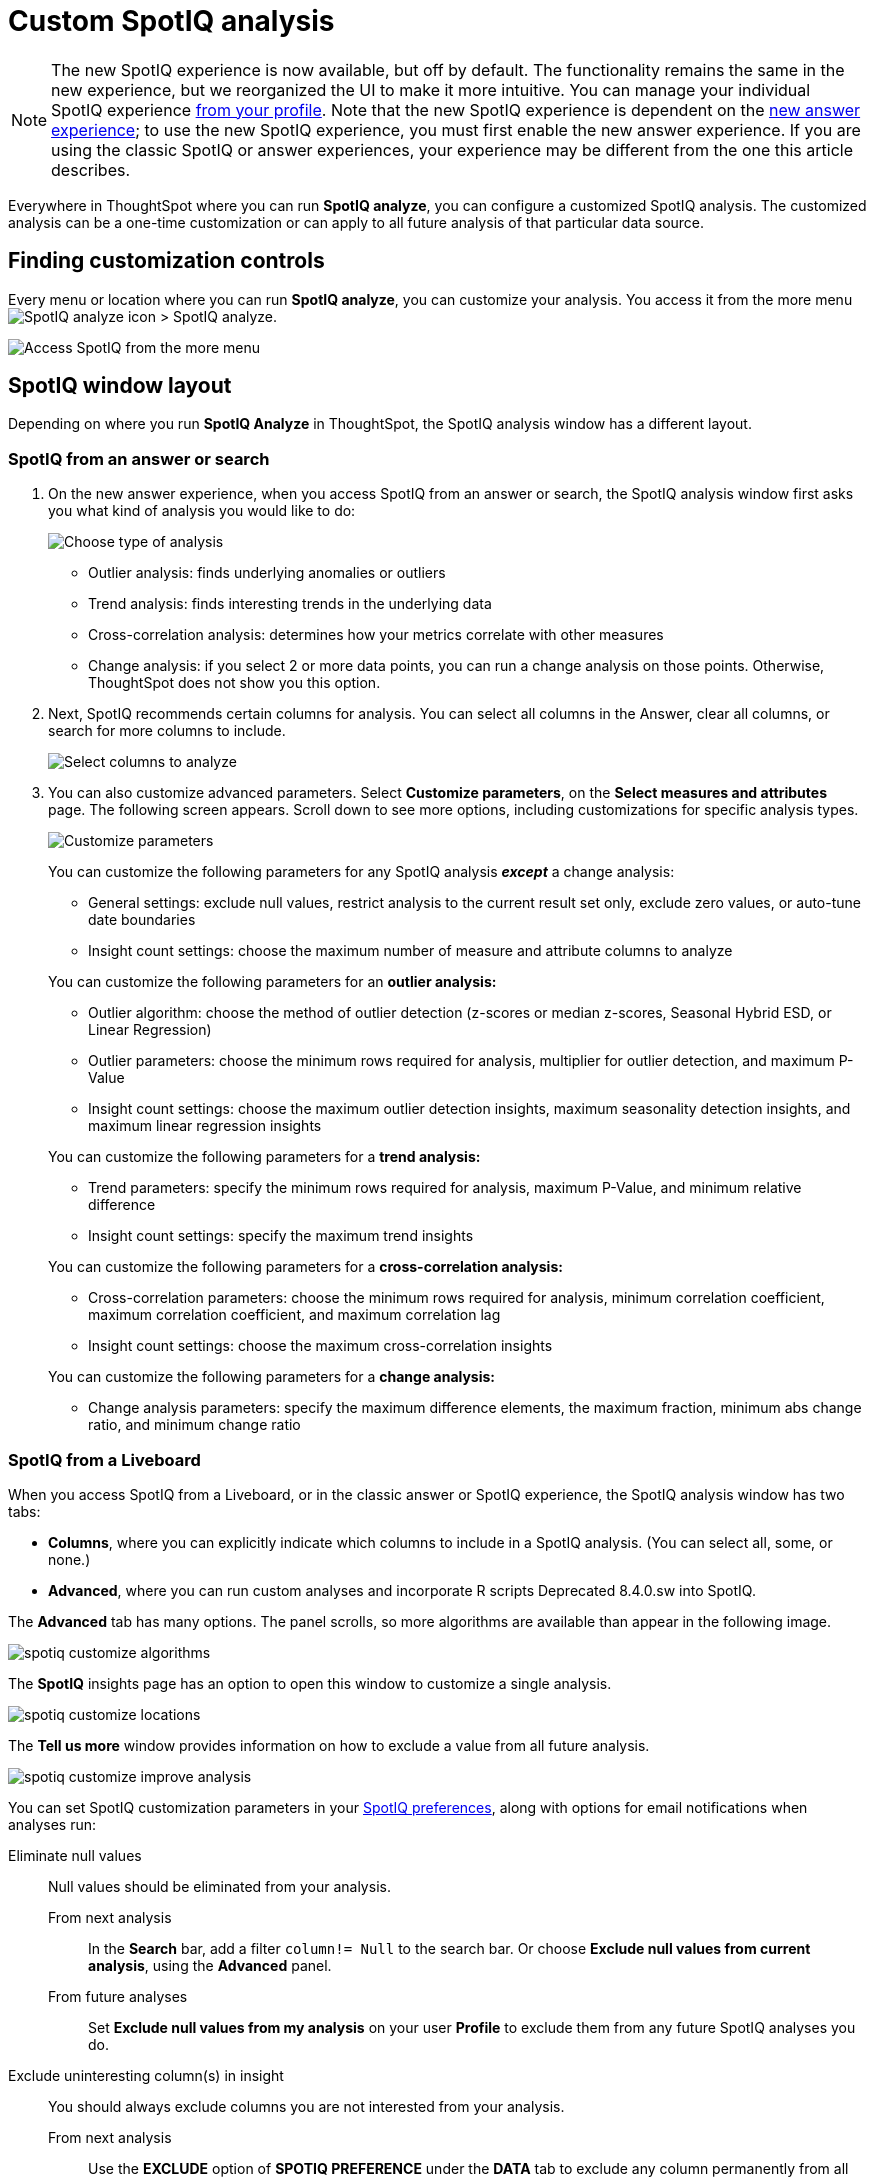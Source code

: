 = Custom SpotIQ analysis
:last_updated: 02/12/2021
:linkattrs:
:experimental:
:page-partial:
:description: Everywhere in ThoughtSpot where you can run SpotIQ analyze, you can configure a customized SpotIQ analysis.
:page-aliases: /spotiq/customization.adoc


NOTE: The new SpotIQ experience is now available, but off by default. The functionality remains the same in the new experience, but we reorganized the UI to make it more intuitive. You can manage your individual SpotIQ experience xref:user-profile.adoc#spotiq[from your profile]. Note that the new SpotIQ experience is dependent on the xref:answer-experience-new.adoc[new answer experience]; to use the new SpotIQ experience, you must first enable the new answer experience. If you are using the classic SpotIQ or answer experiences, your experience may be different from the one this article describes.

Everywhere in ThoughtSpot where you can run *SpotIQ analyze*, you can configure a customized SpotIQ analysis.
The customized analysis can be a one-time customization or can apply to all future analysis of that particular data source.

== Finding customization controls

Every menu or location where you can run *SpotIQ analyze*, you can customize your analysis.
You access it from the more menu image:icon-more-10px.png[SpotIQ analyze icon] > SpotIQ analyze.

image::spotiq-more-menu.png[Access SpotIQ from the more menu]

== SpotIQ window layout

Depending on where you run *SpotIQ Analyze* in ThoughtSpot, the SpotIQ analysis window has a different layout.

[#new-answer-experience]
=== SpotIQ from an answer or search

. On the new answer experience, when you access SpotIQ from an answer or search, the SpotIQ analysis window first asks you what kind of analysis you would like to do:
+
image::spotiq-analyze-choose.png[Choose type of analysis]
+
* Outlier analysis: finds underlying anomalies or outliers
* Trend analysis: finds interesting trends in the underlying data
* Cross-correlation analysis: determines how your metrics correlate with other measures
* Change analysis: if you select 2 or more data points, you can run a change analysis on those points. Otherwise, ThoughtSpot does not show you this option.

. Next, SpotIQ recommends certain columns for analysis. You can select all columns in the Answer, clear all columns, or search for more columns to include.
+
image::spotiq-analyze-select-columns.png[Select columns to analyze]

. You can also customize advanced parameters. Select *Customize parameters*, on the *Select measures and attributes* page. The following screen appears. Scroll down to see more options, including customizations for specific analysis types.
+
image::spotiq-analyze-customize-parameters.png[Customize parameters]
+
You can customize the following parameters for any SpotIQ analysis *_except_* a change analysis:
+
--
* General settings: exclude null values, restrict analysis to the current result set only, exclude zero values, or auto-tune date boundaries
* Insight count settings: choose the maximum number of measure and attribute columns to analyze
--
+
You can customize the following parameters for an *outlier analysis:*
+
--
* Outlier algorithm: choose the method of outlier detection (z-scores or median z-scores, Seasonal Hybrid ESD, or Linear Regression)

* Outlier parameters: choose the minimum rows required for analysis, multiplier for outlier detection, and maximum P-Value

* Insight count settings: choose the maximum outlier detection insights, maximum seasonality detection insights, and maximum linear regression insights
--
+
You can customize the following parameters for a *trend analysis:*
+
--
* Trend parameters: specify the minimum rows required for analysis, maximum P-Value, and minimum relative difference

* Insight count settings: specify the maximum trend insights
--
+

You can customize the following parameters for a *cross-correlation analysis:*
+
--
* Cross-correlation parameters: choose the minimum rows required for analysis, minimum correlation coefficient, maximum correlation coefficient, and maximum correlation lag

* Insight count settings: choose the maximum cross-correlation insights
--
+
You can customize the following parameters for a *change analysis:*
+
--
* Change analysis parameters: specify the maximum difference elements, the maximum fraction, minimum abs change ratio, and minimum change ratio
--

[#classic-experience]
=== SpotIQ from a Liveboard

When you access SpotIQ from a Liveboard, or in the classic answer or SpotIQ experience, the SpotIQ analysis window has two tabs:

* *Columns*, where you can explicitly indicate which columns to include in a SpotIQ analysis.
(You can select all, some, or none.)
* *Advanced*, where you can run custom analyses and incorporate R scripts [.label.label-dep]#Deprecated 8.4.0.sw# into SpotIQ.

The *Advanced* tab has many options.
The panel scrolls, so more algorithms are available than appear in the following image.

image::spotiq-customize-algorithms.png[]

The *SpotIQ* insights page has an option to open this window to customize a single analysis.

image::spotiq-customize-locations.png[]

The *Tell us more* window provides information on how to exclude a value from all future analysis.

image::spotiq-customize-improve-analysis.png[]

You can set SpotIQ customization parameters in your xref:spotiq-preferences.adoc[SpotIQ preferences], along with options for email notifications when analyses run:

Eliminate null values::
  Null values should be eliminated from your analysis.
  From next analysis;; In the *Search* bar, add a filter `column!= Null` to the search bar. Or choose *Exclude null values from current analysis*, using the *Advanced* panel.
  From future analyses;; Set *Exclude null values from my analysis* on your user *Profile* to exclude them from any future SpotIQ analyses you do.

Exclude uninteresting column(s) in insight::
  You should always exclude columns you are not interested from your analysis.
  From next analysis;; Use the *EXCLUDE* option of *SPOTIQ PREFERENCE* under the *DATA* tab to exclude any column permanently from all future analysis.
  From future analyses;; Not applicable.

Include an interesting column::
  You can always include columns that interest you in your analysis.
  From next analysis;; Choose *Customize analysis* and select columns that you want to include.
  From future analyses;; Ensure *Index Priority* is between 8-10 on the column under the *DATA* tab.

Remove known date outliers::
  Your data may contain known outliers.
+
For example, you are in the middle of a quarter and only want to analyze the previous quarter. Anything from the present quarter could contain an outlier.
  From next analysis;; In the *Search* bar, add a filter date< last time period to the search bar.
  From future analyses;; Not applicable.

Too few insights::
  Your SpotIQ analysis may not provide you as many insights as you think it should.
  From next analysis;; Choose *Customize analysis*, select the *Advanced tab*, and decrease the *Multiplier for Outlier Detection* to a value closer to zero.
  From future analyses;; Not applicable.
